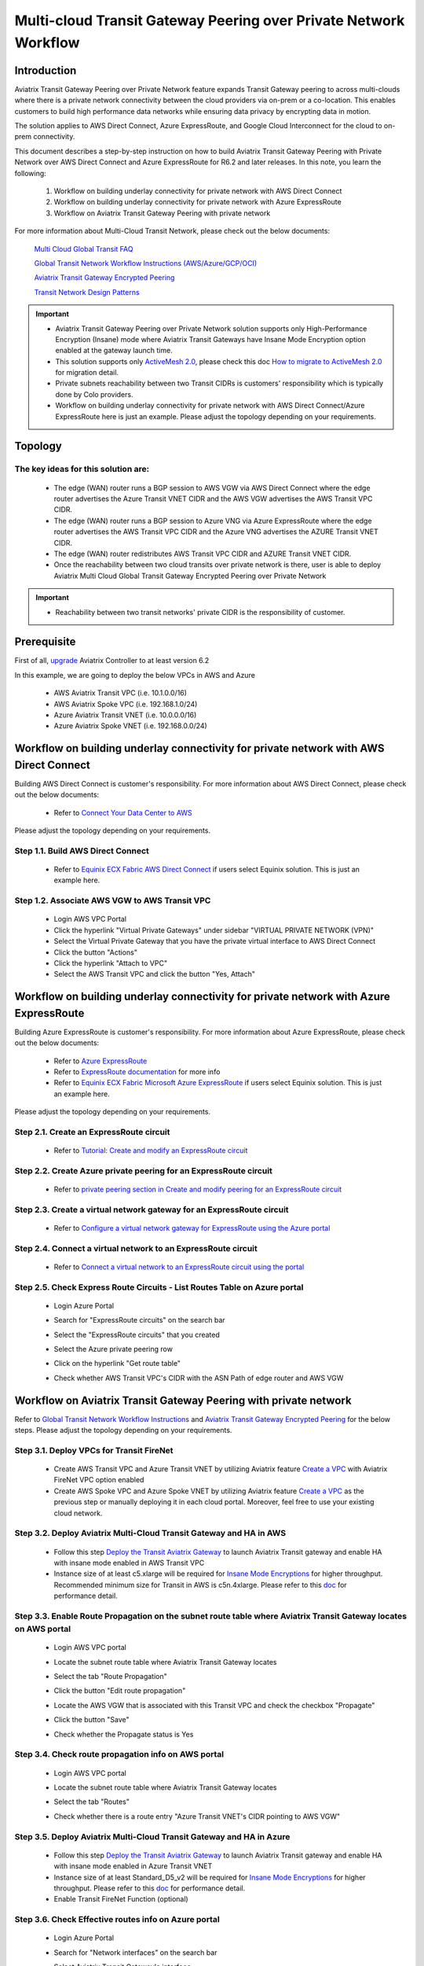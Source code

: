.. meta::
  :description: Transit Gateway Peering with Private Network Workflow
  :keywords: Transit Gateway Peering, Aviatrix Transit network, Private Network, Transit Gateway Peering with Private Network, Azure ExpressRoute, AWS Direct Connect

==================================================================
Multi-cloud Transit Gateway Peering over Private Network Workflow
==================================================================

Introduction
============

Aviatrix Transit Gateway Peering over Private Network feature expands Transit Gateway peering to across multi-clouds where there is a private network connectivity between the cloud providers via on-prem or a co-location. This enables customers to build high performance data networks while ensuring data privacy by encrypting data in motion. 

The solution applies to AWS Direct Connect, Azure ExpressRoute, and Google Cloud Interconnect for the cloud to on-prem connectivity. 

This document describes a step-by-step instruction on how to build Aviatrix Transit Gateway Peering with Private Network over AWS Direct Connect and Azure ExpressRoute for R6.2 and later releases. In this note, you learn the following:

	#. Workflow on building underlay connectivity for private network with AWS Direct Connect
  
	#. Workflow on building underlay connectivity for private network with Azure ExpressRoute
	
	#. Workflow on Aviatrix Transit Gateway Peering with private network 

For more information about Multi-Cloud Transit Network, please check out the below documents:

  `Multi Cloud Global Transit FAQ <https://docs.aviatrix.com/HowTos/transitvpc_faq.html#multi-cloud-global-transit-faq>`_
  
  `Global Transit Network Workflow Instructions (AWS/Azure/GCP/OCI) <https://docs.aviatrix.com/HowTos/transitvpc_workflow.html>`_
  
  `Aviatrix Transit Gateway Encrypted Peering <https://docs.aviatrix.com/HowTos/transit_gateway_peering.html>`_
  
  `Transit Network Design Patterns <https://docs.aviatrix.com/HowTos/transitvpc_designs.html>`_

.. important::

	- Aviatrix Transit Gateway Peering over Private Network solution supports only High-Performance Encryption (Insane) mode where Aviatrix Transit Gateways have Insane Mode Encryption option enabled at the gateway launch time.
	
	- This solution supports only `ActiveMesh 2.0 <https://docs.aviatrix.com/HowTos/activemesh_faq.html#what-is-activemesh-2-0>`_, please check this doc `How to migrate to ActiveMesh 2.0 <https://docs.aviatrix.com/HowTos/activemesh_faq.html#how-to-migrate-to-activemesh-2-0>`_ for migration detail.
	
	- Private subnets reachability between two Transit CIDRs is customers' responsibility which is typically done by Colo providers.
	
	- Workflow on building underlay connectivity for private network with AWS Direct Connect/Azure ExpressRoute here is just an example. Please adjust the topology depending on your requirements.
	
Topology
====================

|transit_gateway_peering_with_private_network_diagram|

The key ideas for this solution are:
-------------------------------------

  - The edge (WAN) router runs a BGP session to AWS VGW via AWS Direct Connect where the edge router advertises the Azure Transit VNET CIDR and the AWS VGW advertises the AWS Transit VPC CIDR.
  
  - The edge (WAN) router runs a BGP session to Azure VNG via Azure ExpressRoute where the edge router advertises the AWS Transit VPC CIDR and the Azure VNG advertises the AZURE Transit VNET CIDR.
  
  - The edge (WAN) router redistributes AWS Transit VPC CIDR and AZURE Transit VNET CIDR.
	
  - Once the reachability between two cloud transits over private network is there, user is able to deploy Aviatrix Multi Cloud Global Transit Gateway Encrypted Peering over Private Network
  
.. important::

  - Reachability between two transit networks' private CIDR is the responsibility of customer.

Prerequisite
====================

First of all, `upgrade <https://docs.aviatrix.com/HowTos/inline_upgrade.html>`_ Aviatrix Controller to at least version 6.2
  
In this example, we are going to deploy the below VPCs in AWS and Azure

	- AWS Aviatrix Transit VPC (i.e. 10.1.0.0/16)

	- AWS Aviatrix Spoke VPC (i.e. 192.168.1.0/24)
  
	- Azure Aviatrix Transit VNET (i.e. 10.0.0.0/16)

	- Azure Aviatrix Spoke VNET (i.e. 192.168.0.0/24)

Workflow on building underlay connectivity for private network with AWS Direct Connect
======================================================================================

Building AWS Direct Connect is customer's responsibility. For more information about AWS Direct Connect, please check out the below documents:

  - Refer to `Connect Your Data Center to AWS <https://aws.amazon.com/getting-started/projects/connect-data-center-to-aws/>`_
  
Please adjust the topology depending on your requirements. 

Step 1.1. Build AWS Direct Connect
-----------------------------------

  - Refer to `Equinix ECX Fabric AWS Direct Connect <https://docs.equinix.com/en-us/Content/Interconnection/ECXF/connections/ECXF-aws-direct-connect.htm>`_ if users select Equinix solution. This is just an example here.

Step 1.2. Associate AWS VGW to AWS Transit VPC
-----------------------------------------------

	- Login AWS VPC Portal
	
	- Click the hyperlink "Virtual Private Gateways" under sidebar "VIRTUAL PRIVATE NETWORK (VPN)"
	
	- Select the Virtual Private Gateway that you have the private virtual interface to AWS Direct Connect
	
	- Click the button "Actions"
	
	- Click the hyperlink "Attach to VPC"
	
	- Select the AWS Transit VPC and click the button "Yes, Attach"

Workflow on building underlay connectivity for private network with Azure ExpressRoute 
=======================================================================================

Building Azure ExpressRoute is customer's responsibility. For more information about Azure ExpressRoute, please check out the below documents:

  - Refer to `Azure ExpressRoute <https://azure.microsoft.com/en-us/services/expressroute/>`_
  
  - Refer to `ExpressRoute documentation <https://docs.microsoft.com/en-us/azure/expressroute/>`_ for more info
  
  - Refer to `Equinix ECX Fabric Microsoft Azure ExpressRoute <https://docs.equinix.com/en-us/Content/Interconnection/ECXF/connections/ECXF-ms-azure.htm>`_ if users select Equinix solution. This is just an example here.

Please adjust the topology depending on your requirements. 

Step 2.1. Create an ExpressRoute circuit
----------------------------------------

	- Refer to `Tutorial: Create and modify an ExpressRoute circuit <https://docs.microsoft.com/en-us/azure/expressroute/expressroute-howto-circuit-portal-resource-manager>`_

Step 2.2. Create Azure private peering for an ExpressRoute circuit
-------------------------------------------------------------------

	- Refer to `private peering section in Create and modify peering for an ExpressRoute circuit <https://docs.microsoft.com/en-us/azure/expressroute/expressroute-howto-routing-portal-resource-manager>`_
 
Step 2.3. Create a virtual network gateway for an ExpressRoute circuit
----------------------------------------------------------------------

	- Refer to `Configure a virtual network gateway for ExpressRoute using the Azure portal <https://docs.microsoft.com/en-us/azure/expressroute/expressroute-howto-add-gateway-portal-resource-manager>`_
	
Step 2.4. Connect a virtual network to an ExpressRoute circuit
--------------------------------------------------------------

	- Refer to `Connect a virtual network to an ExpressRoute circuit using the portal <https://docs.microsoft.com/en-us/azure/expressroute/expressroute-howto-linkvnet-portal-resource-manager>`_
 
Step 2.5. Check Express Route Circuits - List Routes Table on Azure portal
---------------------------------------------------------------------------
	
	- Login Azure Portal
	
	- Search for "ExpressRoute circuits" on the search bar
	
	- Select the "ExpressRoute circuits" that you created
	
	- Select the Azure private peering row
	
	- Click on the hyperlink "Get route table"
	
	- Check whether AWS Transit VPC's CIDR with the ASN Path of edge router and AWS VGW
	
		|express_route_circuits_list_routes|
	
Workflow on Aviatrix Transit Gateway Peering with private network 
===================================================================

Refer to `Global Transit Network Workflow Instructions <https://docs.aviatrix.com/HowTos/transitvpc_workflow.html>`_ and `Aviatrix Transit Gateway Encrypted Peering <https://docs.aviatrix.com/HowTos/transit_gateway_peering.html>`_ for the below steps. Please adjust the topology depending on your requirements.

Step 3.1. Deploy VPCs for Transit FireNet
------------------------------------------

	- Create AWS Transit VPC and Azure Transit VNET by utilizing Aviatrix feature `Create a VPC <https://docs.aviatrix.com/HowTos/create_vpc.html>`_ with Aviatrix FireNet VPC option enabled

	- Create AWS Spoke VPC and Azure Spoke VNET by utilizing Aviatrix feature `Create a VPC <https://docs.aviatrix.com/HowTos/create_vpc.html>`_ as the previous step or manually deploying it in each cloud portal. Moreover, feel free to use your existing cloud network.

Step 3.2. Deploy Aviatrix Multi-Cloud Transit Gateway and HA in AWS
-------------------------------------------------------------------

	- Follow this step `Deploy the Transit Aviatrix Gateway <https://docs.aviatrix.com/HowTos/transit_firenet_workflow_aws.html#step-2-deploy-the-transit-aviatrix-gateway>`_ to launch Aviatrix Transit gateway and enable HA with insane mode enabled in AWS Transit VPC
	
	- Instance size of at least c5.xlarge will be required for `Insane Mode Encryptions <https://docs.aviatrix.com/HowTos/gateway.html#insane-mode-encryption>`_ for higher throughput. Recommended minimum size for Transit in AWS is c5n.4xlarge. Please refer to this `doc <https://docs.aviatrix.com/HowTos/insane_mode_perf.html>`_ for performance detail.
	
Step 3.3. Enable Route Propagation on the subnet route table where Aviatrix Transit Gateway locates on AWS portal
------------------------------------------------------------------------------------------------------------------

	- Login AWS VPC portal
	
	- Locate the subnet route table where Aviatrix Transit Gateway locates
	
	- Select the tab "Route Propagation"
	
	- Click the button "Edit route propagation"

	- Locate the AWS VGW that is associated with this Transit VPC and check the checkbox "Propagate"
	
	- Click the button "Save"
	
	- Check whether the Propagate status is Yes
	
		|aws_route_propagation_status_yes|
	
Step 3.4. Check route propagation info on AWS portal
----------------------------------------------------
	
	- Login AWS VPC portal
	
	- Locate the subnet route table where Aviatrix Transit Gateway locates
	
	- Select the tab "Routes"
	
	- Check whether there is a route entry "Azure Transit VNET's CIDR pointing to AWS VGW"
	
		|aws_route_propagation_routing_entry|
	
Step 3.5. Deploy Aviatrix Multi-Cloud Transit Gateway and HA in Azure
---------------------------------------------------------------------

	- Follow this step `Deploy the Transit Aviatrix Gateway <https://docs.aviatrix.com/HowTos/transit_firenet_workflow_aws.html#step-2-deploy-the-transit-aviatrix-gateway>`_ to launch Aviatrix Transit gateway and enable HA with insane mode enabled in Azure Transit VNET

	- Instance size of at least Standard_D5_v2 will be required for `Insane Mode Encryptions <https://docs.aviatrix.com/HowTos/gateway.html#insane-mode-encryption>`_ for higher throughput. Please refer to this `doc <https://docs.aviatrix.com/HowTos/insane_mode_perf.html>`_ for performance detail.

	- Enable Transit FireNet Function (optional)

Step 3.6. Check Effective routes info on Azure portal
-------------------------------------------------------
	
	- Login Azure Portal
	
	- Search for "Network interfaces" on the search bar

	- Select Aviatrix Transit Gateway's interface
	
	- Navigate to the page "Effective routes" by clicking the link "Effective routes" under the section "Support + troubleshooting"
	
	- Check whether there is a route entry "AWS Transit VPC's CIDR pointing to Next Hop Type Virtual network gateway"
	
		|azure_effective_routes_routing_entry|

Step 3.7. Establish Transit Gateway Peering over Private Network
-------------------------------------------------------------------

	- Navigate back to Aviatrix Controller
	
	- Go to MULTI-CLOUD TRANSIT -> Transit Peering
	
	- Click the button "+ADD NEW"
	
	- Enable the checkbox "Peering over Private Network"
	
	- Select "AWS Transit Gateway" as Transit Gateway1
	
	- Select "Azure Transit Gateway" as Transit Gateway2
	
	- Click the button "OK"
	
	- Wait for a couple of minutes
	
	- Confirm the transit peering status is Up
	
		|transit_gateway_peering_status|

Step 3.8. Deploy Spoke Gateway and HA
--------------------------------------

	- Follow this step `Deploy Spoke Gateways <https://docs.aviatrix.com/HowTos/transit_firenet_workflow_aws.html#step-3-deploy-spoke-gateways>`_ to launch Aviatrix Spoke gateway and enable HA with insane mode enabled in AWS Spoke VPC
	
	- Instance size of at least c5.xlarge will be required for `Insane Mode Encryptions <https://docs.aviatrix.com/HowTos/gateway.html#insane-mode-encryption>`_ for higher throughput. Please refer to this `doc <https://docs.aviatrix.com/HowTos/insane_mode_perf.html>`_ for performance detail.
	
	- Follow this step `Deploy Spoke Gateways <https://docs.aviatrix.com/HowTos/transit_firenet_workflow_azure.html#step-3-deploy-spoke-gateways>`_ to launch Aviatrix Spoke gateway and enable HA with insane mode enabled in Azure Spoke VNET
	
	- Instance size of at least Standard_D5_v2 will be required for `Insane Mode Encryptions <https://docs.aviatrix.com/HowTos/gateway.html#insane-mode-encryption>`_ for higher throughput. Please refer to this `doc <https://docs.aviatrix.com/HowTos/insane_mode_perf.html>`_ for performance detail.

Step 3.9. Attach Spoke Gateways to Transit Network
--------------------------------------------------

	- Follow this step `Attach Spoke Gateways to Transit Network <https://docs.aviatrix.com/HowTos/transit_firenet_workflow_aws.html#step-4-attach-spoke-gateways-to-transit-network>`_ to attach Aviatrix Spoke Gateways to Aviatrix Transit Gateways in AWS
	
	- Follow this step `Attach Spoke Gateways to Transit Network <https://docs.aviatrix.com/HowTos/transit_firenet_workflow_azure.html#step-4-attach-spoke-gateways-to-transit-network>`_ to attach Aviatrix Spoke Gateways to Aviatrix Transit Gateways in Azure

Ready to go!
============

Now you are able to send traffic over Aviatrix Transit Gateway Peering with Private Network.

.. |transit_gateway_peering_with_private_network_diagram| image:: transit_gateway_peering_with_private_network_workflow_media/transit_gateway_peering_with_private_network_diagram.png
   :scale: 50%
	 
.. |express_route_circuits_list_routes| image:: transit_gateway_peering_with_private_network_workflow_media/express_route_circuits_list_routes.png
   :scale: 50%

.. |aws_route_propagation_status_yes| image:: transit_gateway_peering_with_private_network_workflow_media/aws_route_propagation_status_yes.png
   :scale: 50%
	 
.. |aws_route_propagation_routing_entry| image:: transit_gateway_peering_with_private_network_workflow_media/aws_route_propagation_routing_entry.png
   :scale: 50%
	 
.. |azure_effective_routes_routing_entry| image:: transit_gateway_peering_with_private_network_workflow_media/azure_effective_routes_routing_entry.png
   :scale: 50% 

.. |transit_gateway_peering_status| image:: transit_gateway_peering_with_private_network_workflow_media/transit_gateway_peering_status.png
   :scale: 50% 

.. disqus::

